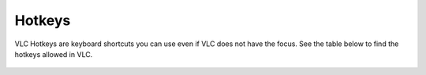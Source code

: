 #######
Hotkeys
#######

VLC Hotkeys are keyboard shortcuts you can use even if VLC does not have the focus. See the table below to find the hotkeys allowed in VLC.

.. figure::  /static/images/userguides/hotkey_one.PNG
   :align:   center

.. figure::  /static/images/userguides/hotkey_two.PNG
   :align:   center

.. figure::  /static/images/userguides/hotkey_three.PNG
   :align:   center

.. figure::  /static/images/userguides/hotkey_four.PNG
   :align:   center

.. figure::  /static/images/userguides/hotkey_five.PNG
   :align:   center

.. figure::  /static/images/userguides/hotkey_six.PNG
   :align:   center
